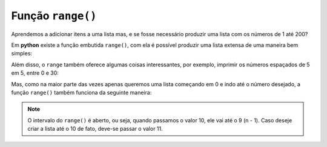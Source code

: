 ==================
Função ``range()``
==================

Aprendemos a adicionar itens a uma lista mas, e se fosse necessário produzir
uma lista com os números de 1 até 200?

.. doctest::

        >>> lista_grande = [1, 2, 3, 4, 5, 6, 7, 8, 9, 10, 11, 12, 13] # ???
        >>> lista_grande
        [1, 2, 3, 4, 5, 6, 7, 8, 9, 10, 11, 12, 13]

Em **python** existe a função embutida ``range()``, com ela é possível produzir uma lista extensa de uma maneira bem simples:

.. doctest::

        >>> print(list(range(1, 200)))
        [1, 2, 3, 4, 5, 6, 7, 8, 9, 10, 11, 12, 13, 14, 15, 16, 17, 18, 19, 20, 21, 22, 23, 24, 25, 26, 27, 28, 29, 30, 31, 32, 33, 34, 35, 36, 37, 38, 39, 40, 41, 42, 43, 44, 45, 46, 47, 48, 49, 50, 51, 52, 53, 54, 55, 56, 57, 58, 59, 60, 61, 62, 63, 64, 65, 66, 67, 68, 69, 70, 71, 72, 73, 74, 75, 76, 77, 78, 79, 80, 81, 82, 83, 84, 85, 86, 87, 88, 89, 90, 91, 92, 93, 94, 95, 96, 97, 98, 99, 100, 101, 102, 103, 104, 105, 106, 107, 108, 109, 110, 111, 112, 113, 114, 115, 116, 117, 118, 119, 120, 121, 122, 123, 124, 125, 126, 127, 128, 129, 130, 131, 132, 133, 134, 135, 136, 137, 138, 139, 140, 141, 142, 143, 144, 145, 146, 147, 148, 149, 150, 151, 152, 153, 154, 155, 156, 157, 158, 159, 160, 161, 162, 163, 164, 165, 166, 167, 168, 169, 170, 171, 172, 173, 174, 175, 176, 177, 178, 179, 180, 181, 182, 183, 184, 185, 186, 187, 188, 189, 190, 191, 192, 193, 194, 195, 196, 197, 198, 199]

Além disso, o ``range`` também oferece algumas coisas interessantes, por
exemplo, imprimir os números espaçados de 5 em 5, entre 0 e 30:

.. doctest::

        >>> print(list(range(0, 30, 5)))
        [0, 5, 10, 15, 20, 25]

Mas, como na maior parte das vezes apenas queremos uma lista começando em 0 e
indo até o número desejado, a função ``range()`` também funciona da seguinte
maneira:

.. doctest::

        >>> print(list(range(10)))
        [0, 1, 2, 3, 4, 5, 6, 7, 8, 9]

.. note::
		O intervalo do ``range()`` é aberto, ou seja, quando passamos o valor 10, ele vai até o 9 (n - 1). Caso deseje criar a lista até o 10 de fato, deve-se passar o valor 11.